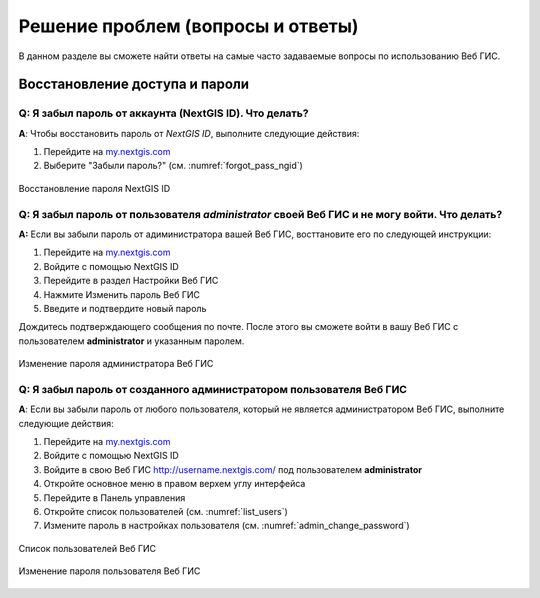 .. _ngcom_faq:

Решение проблем (вопросы и ответы)
================================

В данном разделе вы сможете найти ответы на самые часто задаваемые вопросы по использованию Веб ГИС.

.. _ngcom_change_passwords_webgis:

Восстановление доступа и пароли
-------------------------------

Q: Я забыл пароль от аккаунта (NextGIS ID). Что делать?
~~~~~~~~~~~~~~~~~~~~~~~~~~~~~~~~~~~~~~~~~~~~~~~~~~~~~~~~~~~~~~~~~~~~~~~~~~~~~~~~
**A**: Чтобы восстановить пароль от *NextGIS ID*, выполните следующие действия:

1. Перейдите на `my.nextgis.com <https://my.nextgis.com//>`_
2. Выберите "Забыли пароль?" (см. :numref:`forgot_pass_ngid`)

.. figure:: _static/forgot_pass_ngid.png
   :name: forgot_pass_ngid
   :align: center
   :width: 16cm    

   Восстановление пароля NextGIS ID



Q: Я забыл пароль от пользователя *administrator* своей Веб ГИС и не могу войти. Что делать?
~~~~~~~~~~~~~~~~~~~~~~~~~~~~~~~~~~~~~~~~~~~~~~~~~~~~~~~~~~~~~~~~~~~~~~~~~~~~~~~~~~~~~~~~~~~~~~~~~~~
**A:** Если вы забыли пароль от адиминистратора вашей Веб ГИС, восттановите его по следующей инструкции:

1. Перейдите на `my.nextgis.com <https://my.nextgis.com//>`_
2. Войдите с помощью NextGIS ID
3. Перейдите в раздел Настройки Веб ГИС
4. Нажмите Изменить пароль Веб ГИС
5. Введите и подтвердите новый пароль

Дождитесь подтверждающего сообщения по почте. После этого вы сможете войти в вашу Веб ГИС с пользователем **administrator** и указанным паролем.

.. figure:: _static/Web_GIS_change_password.png
   :name: Web_GIS_change_password
   :align: center
   :width: 16cm    

   Изменение пароля администратора Веб ГИС


Q: Я забыл пароль от созданного администратором пользователя Веб ГИС
~~~~~~~~~~~~~~~~~~~~~~~~~~~~~~~~~~~~~~~~~~~~~~~~~~~~~~~~~~~~~~~~~~~~~
**A**: Если вы забыли пароль от любого пользователя, который не является администратором Веб ГИС, выполните следующие действия:

1. Перейдите на `my.nextgis.com <https://my.nextgis.com//>`_
2. Войдите с помощью NextGIS ID
3. Войдите в свою Веб ГИС http://username.nextgis.com/ под пользователем **administrator**
4. Откройте основное меню в правом верхем углу интерфейса
5. Перейдите в Панель управления
6. Откройте список пользователей (см. :numref:`list_users`)
7. Измените пароль в настройках пользователя (см. :numref:`admin_change_password`)

.. figure:: _static/list_users.png
   :name: list_users
   :align: center
   :width: 16cm    

   Список пользователей Веб ГИС
   
.. figure:: _static/admin_change_password.png
   :name: admin_change_password
   :align: center
   :width: 16cm    

   Изменение пароля пользователя Веб ГИС
   

